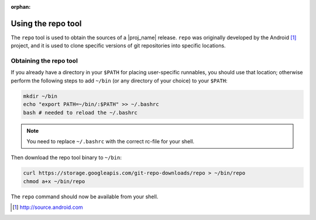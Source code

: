 :orphan:

.. _using-the-repo-tool:

Using the repo tool
===================

The ``repo`` tool is used to obtain the sources of a |proj_name| release. ``repo`` was originally
developed by the Android [#android]_ project, and it is used to clone specific versions of git
repositories into specific locations.

Obtaining the repo tool
-----------------------

If you already have a directory in your ``$PATH`` for placing user-specific runnables, you should
use that location; otherwise perform the following steps to add ``~/bin`` (or any directory of your
choice) to your ``$PATH``:

.. code-block:: bash

    mkdir ~/bin
    echo "export PATH=~/bin/:$PATH" >> ~/.bashrc
    bash # needed to reload the ~/.bashrc

.. note:: You need to replace ``~/.bashrc`` with the correct rc-file for your shell.

Then download the repo tool binary to ``~/bin``:

.. code-block:: bash

    curl https://storage.googleapis.com/git-repo-downloads/repo > ~/bin/repo
    chmod a+x ~/bin/repo

The ``repo`` command should now be available from your shell.

.. [#android] http://source.android.com

